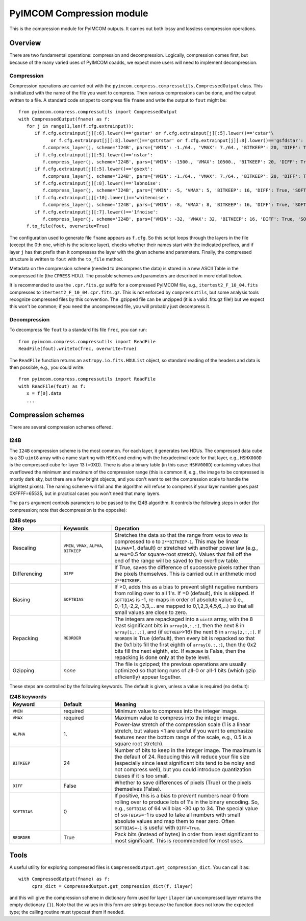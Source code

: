 PyIMCOM Compression module
############################

This is the compression module for PyIMCOM outputs. It carries out both lossy and lossless compression operations.

Overview
**********

There are two fundamental operations: compression and decompression. Logically, compression comes first, but because of the many varied uses of PyIMCOM coadds, we expect more users will need to implement decompression.

Compression
=============

Compression operations are carried out with the ``pyimcom.compress.compressutils.CompressedOutput`` class. This is initialized with the name of the file you want to compress. Then various compressions can be done, and the output written to a file. A standard code snippet to compress file ``fname`` and write the output to ``fout`` might be::

   from pyimcom.compress.compressutils import CompressedOutput
   with CompressedOutput(fname) as f:
      for j in range(1,len(f.cfg.extrainput)):
         if f.cfg.extrainput[j][:6].lower()=='gsstar' or f.cfg.extrainput[j][:5].lower()=='cstar'\
               or f.cfg.extrainput[j][:8].lower()=='gstrstar' or f.cfg.extrainput[j][:8].lower()=='gsfdstar':
            f.compress_layer(j, scheme='I24B', pars={'VMIN': -1./64., 'VMAX': 7./64., 'BITKEEP': 20, 'DIFF': True, 'SOFTBIAS': -1})
         if f.cfg.extrainput[j][:5].lower()=='nstar':
            f.compress_layer(j, scheme='I24B', pars={'VMIN': -1500., 'VMAX': 10500., 'BITKEEP': 20, 'DIFF': True, 'SOFTBIAS': -1})
         if f.cfg.extrainput[j][:5].lower()=='gsext':
            f.compress_layer(j, scheme='I24B', pars={'VMIN': -1./64., 'VMAX': 7./64., 'BITKEEP': 20, 'DIFF': True, 'SOFTBIAS': -1})
         if f.cfg.extrainput[j][:8].lower()=='labnoise':
            f.compress_layer(j, scheme='I24B', pars={'VMIN': -5, 'VMAX': 5, 'BITKEEP': 16, 'DIFF': True, 'SOFTBIAS': -1})
         if f.cfg.extrainput[j][:10].lower()=='whitenoise':
            f.compress_layer(j, scheme='I24B', pars={'VMIN': -8, 'VMAX': 8, 'BITKEEP': 16, 'DIFF': True, 'SOFTBIAS': -1})
         if f.cfg.extrainput[j][:7].lower()=='1fnoise':
            f.compress_layer(j, scheme='I24B', pars={'VMIN': -32, 'VMAX': 32, 'BITKEEP': 16, 'DIFF': True, 'SOFTBIAS': -1})
      f.to_file(fout, overwrite=True)

The configuration used to generate file ``fname`` appears as ``f.cfg``. So this script loops through the layers in the file (except the 0th one, which is the science layer), checks whether their names start with the indicated prefixes, and if layer ``j`` has that prefix then it compresses the layer with the given scheme and parameters. Finally, the compressed structure is written to ``fout`` with the ``to_file`` method.

Metadata on the compression scheme (needed to decompress the data) is stored in a new ASCII Table in the compressed file (the ``CPRESS`` HDU). The possible schemes and parameters are described in more detail below.

It is recommended to use the ``.cpr.fits.gz`` suffix for a compressed PyIMCOM file, e.g., ``itertest2_F_10_04.fits`` compresses to ``itertest2_F_10_04.cpr.fits.gz``. This is not enforced by ``compressutils``, but some analysis tools recognize compressed files by this convention. The .gzipped file can be unzipped (it is a valid .fits.gz file!) but we expect this won't be common; if you need the uncompressed file, you will probably just decompress it.

Decompression
==================

To decompress file ``fout`` to a standard fits file ``frec``, you can run::

   from pyimcom.compress.compressutils import ReadFile
   ReadFile(fout).writeto(frec, overwrite=True)

The ``ReadFile`` function returns an ``astropy.io.fits.HDUList`` object, so standard reading of the headers and data is then possible, e.g., you could write::

   from pyimcom.compress.compressutils import ReadFile
   with ReadFile(fout) as f:
      x = f[0].data
      ...

Compression schemes
*********************

There are several compression schemes offered.

I24B
======

The ``I24B`` compression scheme is the most common. For each layer, it generates two HDUs. The compressed data cube is a 3D ``uint8`` array with a name starting with ``HSHX`` and ending with the hexadecimal code for that layer, e.g., ``HSHX000D`` is the compressed cube for layer 13 (=0XD). There is also a binary table (in this case: ``HSHV000D``) containing values that overflowed the minimum and maximum of the compression range (this is common if, e.g., the image to be compressed is mostly dark sky, but there are a few bright objects, and you don't want to set the compression scale to handle the brightest pixels). The naming scheme will fail and the algorithm will refuse to compress if your layer number goes past 0XFFFF=65535, but in practical cases you won't need that many layers.

The ``pars`` argument controls parameters to be passed to the I24B algorithm. It controls the following steps in order (for compression; note that decompression is the opposite):

.. list-table:: **I24B steps**
   :widths: 20 20 60
   :header-rows: 1

   * - Step
     - Keywords
     - Operation

   * - Rescaling
     - ``VMIN``, ``VMAX``, ``ALPHA``, ``BITKEEP``
     - Stretches the data so that the range from ``VMIN`` to ``VMAX`` is compressed to ``0`` to ``2**BITKEEP-1``. This may be linear (``ALPHA``\ =1, default) or stretched with another power law (e.g., ``ALPHA``\ =0.5 for square-root stretch). Values that fall off the end of the range will be saved to the overflow table.

   * - Differencing
     - ``DIFF``
     - If True, saves the difference of successive pixels rather than the pixels themselves. This is carried out in arithmetic mod ``2**BITKEEP``.

   * - Biasing
     - ``SOFTBIAS``
     - If \>0, adds this as a bias to prevent slight negative numbers from rolling over to all 1's. If =0 (default), this is skipped. If ``SOFTBIAS`` is -1, re-maps in order of absolute value (i.e., 0,-1,1,-2,2,-3,3,... are mapped to 0,1,2,3,4,5,6,...) so that all small values are close to zero.

   * - Repacking
     - ``REORDER``
     - The integers are repackaged into a ``uint8`` array, with the 8 least significant bits in ``array[0,:,:]``, then the next 8 in ``array[1,:,:]``, and (if ``BITKEEP``\>16) the next 8 in ``array[2,:,:]``. If ``REORDER`` is True (default), then every bit is repacked so that the 0x1 bits fill the first eighth of ``array[0,:,:]``, then the 0x2 bits fill the next eighth, etc. If ``REORDER`` is False, then the repacking is done only at the byte level.

   * - Gzipping
     - *none*
     - The file is gzipped; the previous operations are usually optimized so that long runs of all-0 or all-1 bits (which gzip efficiently) appear together.

These steps are controlled by the following keywords. The default is given, unless a value is required (no default):

.. list-table:: **I24B keywords**
   :widths: 20 20 60
   :header-rows: 1

   * - Keyword
     - Default
     - Meaning
   * - ``VMIN``
     - required
     - Minimum value to compress into the integer image.
   * - ``VMAX``
     - required
     - Maximum value to compress into the integer image.
   * - ``ALPHA``
     - 1\.
     - Power-law stretch of the compression scale (1 is a linear stretch, but values \<1 are useful if you want to emphasize features near the bottom range of the scale, e.g., 0.5 is a square root stretch).
   * - ``BITKEEP``
     - 24
     - Number of bits to keep in the integer image. The maximum is the default of 24. Reducing this will reduce your file size (especially since least significant bits tend to be noisy and not compress well), but you could introduce quantization biases if it is too small.
   * - ``DIFF``
     - False
     - Whether to save differences of pixels (True) or the pixels themselves (False).
   * - ``SOFTBIAS``
     - 0
     - If positive, this is a bias to prevent numbers near 0 from rolling over to produce lots of 1's in the binary encoding. So, e.g., ``SOFTBIAS`` of 64 will bias -30 up to 34. The special value of ``SOFTBIAS``\=-1 is used to take all numbers with small absolute values and map them to near zero. Often ``SOFTBIAS=-1`` is useful with ``DIFF=True``.
   * - ``REORDER``
     - True
     - Pack bits (instead of bytes) in order from least significant to most significant. This is recommended for most uses.

Tools
*****

A useful utility for exploring compressed files is ``CompressedOutput.get_compression_dict``. You can call it as::

   with CompressedOutput(fname) as f:
        cprs_dict = CompressedOutput.get_compression_dict(f, ilayer)

and this will give the compression scheme in dictionary form used for layer ``ilayer`` (an uncompressed layer returns the empty dictionary ``{}``). Note that the values in this form are strings because the function does not know the expected type; the calling routine must typecast them if needed.

